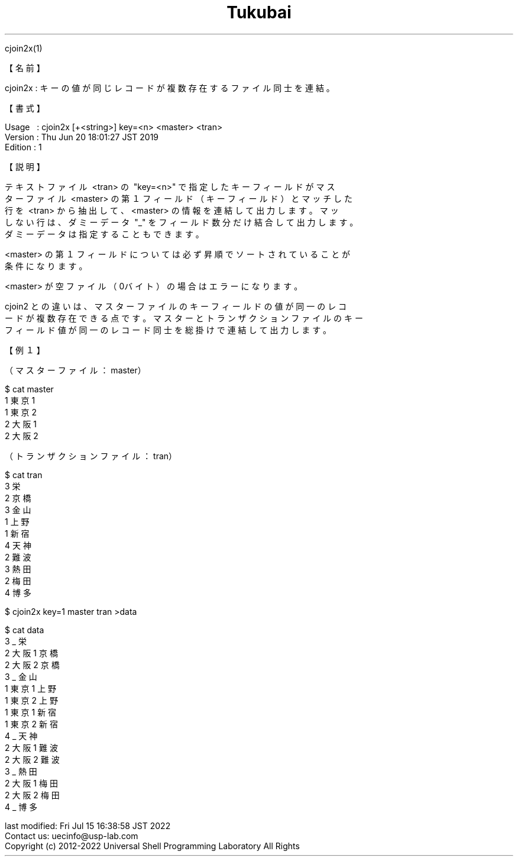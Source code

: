 .TH  Tukubai 1 "22 Jul 2022" "usp Tukubai" "Tukubai コマンド マニュアル"

.br
cjoin2x(1)
.br

.br
【名前】
.br

.br
cjoin2x\ :\ キーの値が同じレコードが複数存在するファイル同士を連結。
.br

.br
【書式】
.br

.br
Usage\ \ \ :\ cjoin2x\ [+<string>]\ key=<n>\ <master>\ <tran>
.br
Version\ :\ Thu\ Jun\ 20\ 18:01:27\ JST\ 2019
.br
Edition\ :\ 1
.br

.br
【説明】
.br

.br
テキストファイル\ <tran>\ の\ "key=<n>"\ で指定したキーフィールドがマス
.br
ターファイル\ <master>\ の第１フィールド（キーフィールド）とマッチした
.br
行を\ <tran>\ から抽出して、<master>\ の情報を連結して出力します。マッ
.br
しない行は、ダミーデータ\ "_"\ をフィールド数分だけ結合して出力します。
.br
ダミーデータは指定することもできます。
.br

.br
<master>\ の第１フィールドについては必ず昇順でソートされていることが
.br
条件になります。
.br

.br
<master>\ が空ファイル（0バイト）の場合はエラーになります。
.br

.br
cjoin2\ との違いは、マスターファイルのキーフィールドの値が同一のレコ
.br
ードが複数存在できる点です。マスターとトランザクションファイルのキー
.br
フィールド値が同一のレコード同士を総掛けで連結して出力します。
.br

.br
【例１】
.br

.br
（マスターファイル：master）
.br

  $ cat master
  1 東京1
  1 東京2
  2 大阪1
  2 大阪2

.br
（トランザクションファイル：tran）
.br

  $ cat tran
  3 栄
  2 京橋
  3 金山
  1 上野
  1 新宿
  4 天神
  2 難波
  3 熱田
  2 梅田
  4 博多

.br

  $ cjoin2x key=1 master tran >data

  $ cat data
  3 _ 栄
  2 大阪1 京橋
  2 大阪2 京橋
  3 _ 金山
  1 東京1 上野
  1 東京2 上野
  1 東京1 新宿
  1 東京2 新宿
  4 _ 天神
  2 大阪1 難波
  2 大阪2 難波
  3 _ 熱田
  2 大阪1 梅田
  2 大阪2 梅田
  4 _ 博多

.br
last\ modified:\ Fri\ Jul\ 15\ 16:38:58\ JST\ 2022
.br
Contact\ us:\ uecinfo@usp-lab.com
.br
Copyright\ (c)\ 2012-2022\ Universal\ Shell\ Programming\ Laboratory\ All\ Rights
.br
